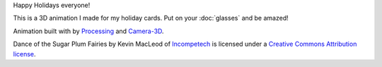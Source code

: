 .. title: Happy Holidays!
.. slug: happy-holidays-2015
.. date: 2015-12-17 10:14:26 UTC-05:00
.. tags: art, processing
.. category:
.. link:
.. description:
.. type: text

Happy Holidays everyone!

This is a 3D animation I made for my holiday cards. Put on your :doc:`glasses` and be amazed!

.. vimeo:: 147507616
  :height: 645
  :width: 462

Animation built with by Processing_ and `Camera-3D <link://section_index/projects/camera-3D>`_.

Dance of the Sugar Plum Fairies by Kevin MacLeod of `Incompetech <http://incompetech.com/>`_ is licensed under a `Creative Commons Attribution license <https://creativecommons.org/licenses/by/3.0/>`_.

.. _Processing: http://processing.org/

